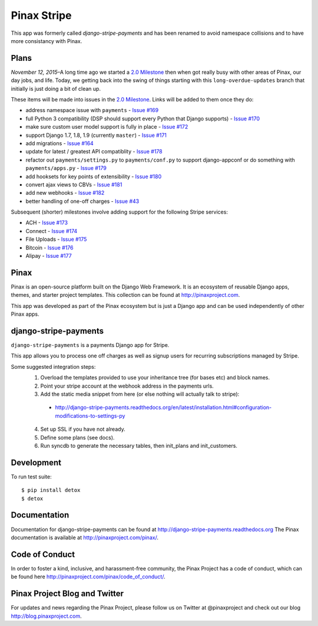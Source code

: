 ============
Pinax Stripe
============

.. image:: http://slack.pinaxproject.com/badge.svg
    :target: http://slack.pinaxproject.com/

.. image:: https://img.shields.io/travis/pinax/django-stripe-payments.svg
    :target: https://travis-ci.org/pinax/django-stripe-payments

.. image:: https://img.shields.io/coveralls/pinax/django-stripe-payments.svg
    :target: https://coveralls.io/r/pinax/django-stripe-payments

.. image:: https://img.shields.io/pypi/dm/django-stripe-payments.svg
    :target:  https://pypi.python.org/pypi/django-stripe-payments/

.. image:: https://img.shields.io/pypi/v/django-stripe-payments.svg
    :target:  https://pypi.python.org/pypi/django-stripe-payments/

.. image:: https://img.shields.io/badge/license-MIT-blue.svg
    :target:  https://pypi.python.org/pypi/django-stripe-payments/


This app was formerly called `django-stripe-payments` and has been renamed to
avoid namespace collisions and to have more consistancy with Pinax.


Plans
-----

*November 12, 2015*–A long time ago we started a `2.0 Milestone`_ then when
got really busy with other areas of Pinax, our day jobs, and life. Today, we
getting back into the swing of things starting with this ``long-overdue-updates``
branch that initially is just doing a bit of clean up.

These items will be made into issues in the `2.0 Milestone`_. Links will be
added to them once they do:

* address namespace issue with ``payments`` - `Issue #169`_
* full Python 3 compatibility (DSP should support every Python that Django supports) - `Issue #170`_
* make sure custom user model support is fully in place - `Issue #172`_
* support Django 1.7, 1.8, 1.9 (currently ``master``) - `Issue #171`_
* add migrations - `Issue #164`_
* update for latest / greatest API compatiblity - `Issue #178`_
* refactor out ``payments/settings.py`` to ``payments/conf.py`` to support django-appconf or do something with ``payments/apps.py`` - `Issue #179`_
* add hooksets for key points of extensibility - `Issue #180`_
* convert ajax views to CBVs - `Issue #181`_
* add new webhooks - `Issue #182`_
* better handling of one-off charges - `Issue #43`_


Subsequent (shorter) milestones involve adding support for the following Stripe services:

* ACH - `Issue #173`_
* Connect - `Issue #174`_
* File Uploads - `Issue #175`_
* Bitcoin - `Issue #176`_
* Alipay - `Issue #177`_


Pinax
------

Pinax is an open-source platform built on the Django Web Framework. It is an ecosystem of reusable Django apps, themes, and starter project templates.
This collection can be found at http://pinaxproject.com.

This app was developed as part of the Pinax ecosystem but is just a Django app and can be used independently of other Pinax apps.


django-stripe-payments
-----------------------

``django-stripe-payments`` is a payments Django app for Stripe.

This app allows you to process one off charges as well as signup users for
recurring subscriptions managed by Stripe.

Some suggested integration steps:
  1. Overload the templates provided to use your inheritance tree (for bases etc) and block names.
  2. Point your stripe account at the webhook address in the payments urls.
  3. Add the static media snippet from here (or else nothing will actually talk to stripe):
    * http://django-stripe-payments.readthedocs.org/en/latest/installation.html#configuration-modifications-to-settings-py
  4. Set up SSL if you have not already.
  5. Define some plans (see docs).
  6. Run syncdb to generate the necessary tables, then init_plans and init_customers.


Development
------------

To run test suite::

    $ pip install detox
    $ detox


Documentation
--------------
Documentation for django-stripe-payments can be found at http://django-stripe-payments.readthedocs.org
The Pinax documentation is available at http://pinaxproject.com/pinax/.


Code of Conduct
-----------------

In order to foster a kind, inclusive, and harassment-free community, the Pinax Project has a code of conduct, which can be found here  http://pinaxproject.com/pinax/code_of_conduct/.


Pinax Project Blog and Twitter
-------------------------------
For updates and news regarding the Pinax Project, please follow us on Twitter at @pinaxproject and check out our blog http://blog.pinaxproject.com.


.. _2.0 Milestone: https://github.com/pinax/django-stripe-payments/issues?q=is%3Aopen+is%3Aissue+milestone%3A2.0
.. _Issue #169: https://github.com/pinax/django-stripe-payments/issues/169
.. _Issue #170: https://github.com/pinax/django-stripe-payments/issues/170
.. _Issue #171: https://github.com/pinax/django-stripe-payments/issues/171
.. _Issue #172: https://github.com/pinax/django-stripe-payments/issues/172
.. _Issue #164: https://github.com/pinax/django-stripe-payments/issues/164
.. _Issue #173: https://github.com/pinax/django-stripe-payments/issues/173
.. _Issue #174: https://github.com/pinax/django-stripe-payments/issues/174
.. _Issue #175: https://github.com/pinax/django-stripe-payments/issues/175
.. _Issue #176: https://github.com/pinax/django-stripe-payments/issues/176
.. _Issue #177: https://github.com/pinax/django-stripe-payments/issues/177
.. _Issue #178: https://github.com/pinax/django-stripe-payments/issues/178
.. _Issue #179: https://github.com/pinax/django-stripe-payments/issues/179
.. _Issue #180: https://github.com/pinax/django-stripe-payments/issues/180
.. _Issue #181: https://github.com/pinax/django-stripe-payments/issues/181
.. _Issue #182: https://github.com/pinax/django-stripe-payments/issues/182
.. _Issue #43: https://github.com/pinax/django-stripe-payments/issues/43
